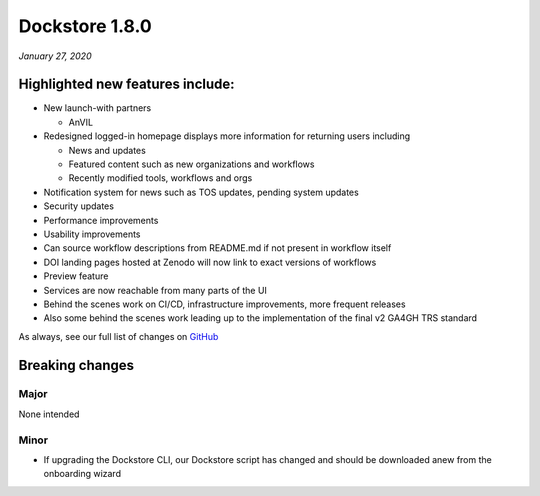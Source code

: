 Dockstore 1.8.0
===============
*January 27, 2020*

Highlighted new features include:
---------------------------------

-  New launch-with partners

   -  AnVIL

-  Redesigned logged-in homepage displays more information for returning
   users including

   -  News and updates
   -  Featured content such as new organizations and workflows
   -  Recently modified tools, workflows and orgs

-  Notification system for news such as TOS updates, pending system
   updates
-  Security updates
-  Performance improvements
-  Usability improvements
-  Can source workflow descriptions from README.md if not present in
   workflow itself
-  DOI landing pages hosted at Zenodo will now link to exact versions of
   workflows
-  Preview feature
-  Services are now reachable from many parts of the UI
-  Behind the scenes work on CI/CD, infrastructure improvements, more
   frequent releases
-  Also some behind the scenes work leading up to the implementation of
   the final v2 GA4GH TRS standard

As always, see our full list of changes on `GitHub`_

Breaking changes
----------------

Major
~~~~~

None intended

Minor
~~~~~

-  If upgrading the Dockstore CLI, our Dockstore script has changed and
   should be downloaded anew from the onboarding wizard

.. _GitHub: https://github.com/dockstore/dockstore/milestone/28

.. discourse::
    :topic_identifier: 90210
